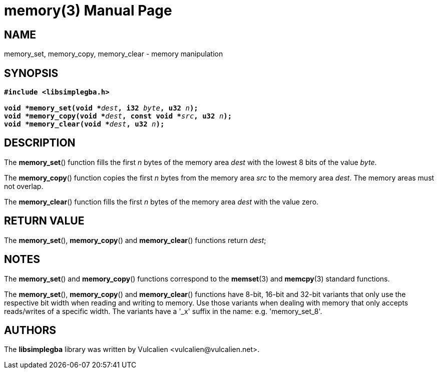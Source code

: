 = memory(3)
:doctype: manpage
:manmanual: Manual for libsimplegba
:mansource: libsimplegba
:revdate: 2025-07-12
:docdate: {revdate}

== NAME
memory_set, memory_copy, memory_clear - memory manipulation

== SYNOPSIS
[verse]
____
*#include <libsimplegba.h>*

**void +++*+++memory_set(void +++*+++**__dest__**, i32 **__byte__**, u32 **__n__**);**
**void +++*+++memory_copy(void +++*+++**__dest__**, const void +++*+++**__src__**, u32 **__n__**);**
**void +++*+++memory_clear(void +++*+++**__dest__**, u32 **__n__**);**
____

== DESCRIPTION
The *memory_set*() function fills the first _n_ bytes of the memory area
_dest_ with the lowest 8 bits of the value _byte_.

The *memory_copy*() function copies the first _n_ bytes from the memory
area _src_ to the memory area _dest_. The memory areas must not overlap.

The *memory_clear*() function fills the first _n_ bytes of the memory
area _dest_ with the value zero.

== RETURN VALUE
The *memory_set*(), *memory_copy*() and *memory_clear*() functions
return _dest_;

== NOTES
The *memory_set*() and *memory_copy*() functions correspond to the
*memset*(3) and *memcpy*(3) standard functions.

The *memory_set*(), *memory_copy*() and *memory_clear*() functions have
8-bit, 16-bit and 32-bit variants that only use the respective bit width
when reading and writing to memory. Use those variants when dealing with
memory that only accepts reads/writes of a specific width. The variants
have a '_x' suffix in the name: e.g. 'memory_set_8'.

== AUTHORS
The *libsimplegba* library was written by Vulcalien
<\vulcalien@vulcalien.net>.
